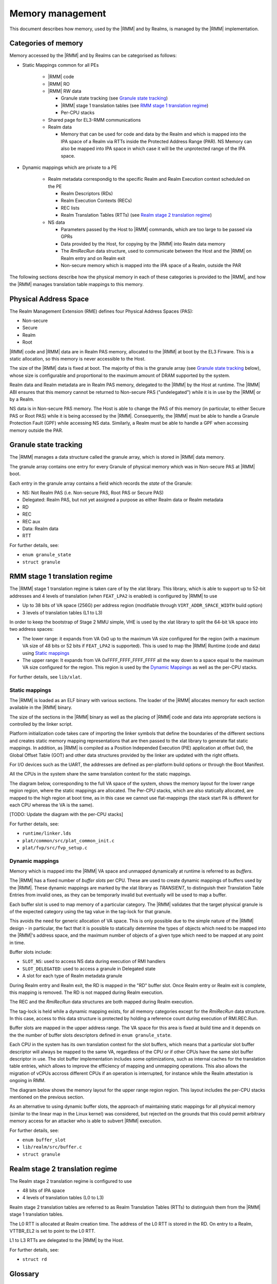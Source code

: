 .. SPDX-License-Identifier: BSD-3-Clause
.. SPDX-FileCopyrightText: Copyright TF-RMM Contributors.

Memory management
=================

This document describes how memory, used by the |RMM| and by Realms, is
managed by the |RMM| implementation.

Categories of memory
--------------------

Memory accessed by the |RMM| and by Realms can be categorised as follows:

- Static Mappings common for all PEs

   -  |RMM| code

   -  |RMM| RO

   -  |RMM| RW data

      -  Granule state tracking (see `Granule state tracking`_)
      -  |RMM| stage 1 translation tables (see `RMM stage 1 translation
         regime`_)
      - Per-CPU stacks

   -  Shared page for EL3-RMM communications

   -  Realm data

      -  Memory that can be used for code and data by the Realm and which
         is mapped into the IPA space of a Realm via RTTs inside the Protected
         Address Range (PAR). NS Memory can also be mapped into IPA space in
         which case it will be the unprotected range of the IPA space.

- Dynamic mappings which are private to a PE

   -  Realm metadata correspondig to the specific Realm and Realm Execution
      context scheduled on the PE

      -  Realm Descriptors (RDs)
      -  Realm Execution Contexts (RECs)
      -  REC lists
      -  Realm Translation Tables (RTTs) (see `Realm stage 2 translation
         regime`_)

   -  NS data

      -  Parameters passed by the Host to |RMM| commands, which are too large
         to be passed via GPRs
      -  Data provided by the Host, for copying by the |RMM| into Realm data
         memory
      -  The *RmiRecRun* data structure, used to communicate between the Host
         and the |RMM| on Realm entry and on Realm exit
      -  Non-secure memory which is mapped into the IPA space of a Realm,
         outside the PAR

The following sections describe how the physical memory in each of these
categories is provided to the |RMM|, and how the |RMM| manages translation
table mappings to this memory.

Physical Address Space
----------------------

The Realm Management Extension (RME) defines four Physical Address
Spaces (PAS):

-  Non-secure
-  Secure
-  Realm
-  Root

|RMM| code and |RMM| data are in Realm PAS memory, allocated to the |RMM| at
boot by the EL3 Firware. This is a static allocation, so this memory is never
accessible to the Host.

The size of the |RMM| data is fixed at boot. The majority of this is the
granule array (see `Granule state tracking`_ below), whose size is configurable
and proportional to the maximum amount of DRAM supported by the system.

Realm data and Realm metadata are in Realm PAS memory, delegated to the
|RMM| by the Host at runtime. The |RMM| ABI ensures that this memory cannot
be returned to Non-secure PAS ("undelegated") while it is in use by the
|RMM| or by a Realm.

NS data is in Non-secure PAS memory. The Host is able to change the PAS
of this memory (in particular, to either Secure PAS or Root PAS) while
it is being accessed by the |RMM|. Consequently, the |RMM| must be able to
handle a Granule Protection Fault (GPF) while accessing NS data.
Similarly, a Realm must be able to handle a GPF when accessing memory
outside the PAR.

.. _granule state tracking:

Granule state tracking
----------------------

The |RMM| manages a data structure called the granule array, which is
stored in |RMM| data memory.

The granule array contains one entry for every Granule of physical
memory which was in Non-secure PAS at |RMM| boot.

Each entry in the granule array contains a field which records the
*state* of the Granule:

-  NS: Not Realm PAS (i.e. Non-secure PAS, Root PAS or Secure PAS)
-  Delegated: Realm PAS, but not yet assigned a purpose as either Realm
   data or Realm metadata
-  RD
-  REC
-  REC aux
-  Data: Realm data
-  RTT

For further details, see:

-  ``enum granule_state``
-  ``struct granule``

.. _RMM stage 1 translation regime:

RMM stage 1 translation regime
------------------------------

The |RMM| stage 1 translation regime is taken care of by the xlat library. This
library, which is able to support up to 52-bit addresses and 4 levels of
translation (when ``FEAT_LPA2`` is enabled) is configured by |RMM| to use

-  Up to 38 bits of VA space (256G) per address region (modifiable through
   ``VIRT_ADDR_SPACE_WIDTH`` build option)
-  3 levels of translation tables (L1 to L3)

In order to keep the bootstrap of Stage 2 MMU simple, VHE is used by the xlat
library to split the 64-bit VA space into two address spaces:

-  The lower range: it expands from VA 0x0 up to the maximum VA size configured
   for the region (with a maximum VA size of 48 bits or 52 bits if ``FEAT_LPA2``
   is supported). This is used to map the |RMM| Runtime (code and data) using
   `Static mappings`_
-  The upper range: It expands from VA 0xFFFF_FFFF_FFFF_FFFF all the way down
   to a space equal to the maximum VA size configured for the region.
   This region is used by the `Dynamic Mappings`_ as well as the per-CPU
   stacks.

For further details, see ``lib/xlat``.

Static mappings
~~~~~~~~~~~~~~~

The |RMM| is loaded as an ELF binary with various sections. The loader of
the |RMM| allocates memory for each section available in the |RMM| binary.

The size of the sections in the |RMM| binary as well as the placing of
|RMM| code and data into appropriate sections is controlled by the linker
script.

Platform initialization code takes care of importing the linker symbols
that define the boundaries of the different sections and creates static
memory mapping representations that are then passed to the xlat library to
generate flat static mappings. In addition, as |RMM| is compiled as a
Position Independed Execution (PIE) application at offset 0x0, the Global
Offset Table (GOT) and other data structures provided by the linker are
updated with the right offsets.

For I/O devices such as the UART, the addresses are defined as per-platform
build options or through the Boot Manifest.

All the CPUs in the system share the same translation context for the static
mappings.

The diagram below, corresponding to the full VA space of the system, shows the
memory layout for the lower range region region, where the static mappings are
allocated. The Per-CPU stacks, which are also statically allocated, are mapped
to the high region at boot time, as in this case we cannot use flat-mappings
(the stack start PA is different for each CPU whereas the VA is the same).

[TODO: Update the diagram with the per-CPU stacks]

|full va space|

For further details, see:

-  ``runtime/linker.lds``
-  ``plat/common/src/plat_common_init.c``
-  ``plat/fvp/src/fvp_setup.c``

Dynamic mappings
~~~~~~~~~~~~~~~~

Memory which is mapped into the |RMM| VA space and unmapped dynamically at
runtime is referred to as *buffers*.

The |RMM| has a fixed number of *buffer slots* per CPU. These are used to
create dynamic mappings of buffers used by the |RMM|. These dynamic mappings
are marked by the xlat library as *TRANSIENT*, to distinguish their Translation
Table Entries from invalid ones, as they can be temporarly invalid but
eventually will be used to map a buffer.

Each buffer slot is used to map memory of a particular category. The |RMM|
validates that the target physical granule is of the expected category
using the tag value in the tag-lock for that granule.

This avoids the need for generic allocation of VA space. This is only
possible due to the simple nature of the |RMM| design - in particular, the
fact that it is possible to statically determine the types of objects
which need to be mapped into the |RMM|'s address space, and the maximum
number of objects of a given type which need to be mapped at any point
in time.

Buffer slots include:

-  ``SLOT_NS``: used to access NS data during execution of RMI handlers
-  ``SLOT_DELEGATED``: used to access a granule in Delegated state
-  A slot for each type of Realm metadata granule

During Realm entry and Realm exit, the RD is mapped in the "RD" buffer
slot. Once Realm entry or Realm exit is complete, this mapping is
removed. The RD is not mapped during Realm execution.

The REC and the *RmiRecRun* data structures are both mapped during Realm
execution.

The tag-lock is held while a dynamic mapping exists, for all memory
categories except for the *RmiRecRun* data structure. In this case, access
to this data structure is protected by holding a reference count
during execution of RMI.REC.Run.

Buffer slots are mapped in the upper address range. The VA space for this area
is fixed at build time and it depends on the the number of buffer slots
descriptors defined in ``enum granule_state``.

Each CPU in the system has its own translation context for the slot buffers,
which means that a particular slot buffer descriptor will always be mapped to
the same VA, regardless of the CPU or if other CPUs have the same slot buffer
descriptor in use. The slot buffer implementation includes some optimizations,
such as internal caches for the translation table entries, which allows to
improve the efficiency of mapping and unmapping operations. This also allows
the migration of vCPUs accross different CPUs if an operation is interrupted,
for instance while the Realm attestation is ongoing in RMM.

The diagram below shows the memory layout for the upper range region region.
This layout includes the per-CPU stacks mentioned on the previous section.

|upper range memory|

As an alternative to using dynamic buffer slots, the approach of
maintaining static mappings for all physical memory (similar to the
linear map in the Linux kernel) was considered, but rejected on the
grounds that this could permit arbitrary memory access for an attacker
who is able to subvert |RMM| execution.

For further details, see:

-  ``enum buffer_slot``
-  ``lib/realm/src/buffer.c``
-  ``struct granule``

.. _Realm stage 2 translation regime:

Realm stage 2 translation regime
--------------------------------

The Realm stage 2 translation regime is configured to use

-  48 bits of IPA space
-  4 levels of translation tables (L0 to L3)

Realm stage 2 translation tables are referred to as Realm Translation
Tables (RTTs) to distinguish them from the |RMM| stage 1 translation
tables.

The L0 RTT is allocated at Realm creation time. The address of the L0
RTT is stored in the RD. On entry to a Realm, VTTBR_EL2 is set to point
to the L0 RTT.

L1 to L3 RTTs are delegated to the |RMM| by the Host.

For further details, see:

-  ``struct rd``

Glossary
--------

-  GPF: Granule Protection Fault
-  IPA: Intermediate Physical Address
-  PA: Physical Address
-  PAR: Protected Address Range
-  PAS: Physical Address Space
-  RMM: Realm Management Monitor
-  RTT: Realm Translation Table
-  VHE: Virtualization Host Extensions

References
----------

.. |full va space| image:: ./diagrams/full_va_space_diagram.png
   :height: 600

.. |upper range memory| image:: ./diagrams/upper_memory_diagram.png
   :height: 450

